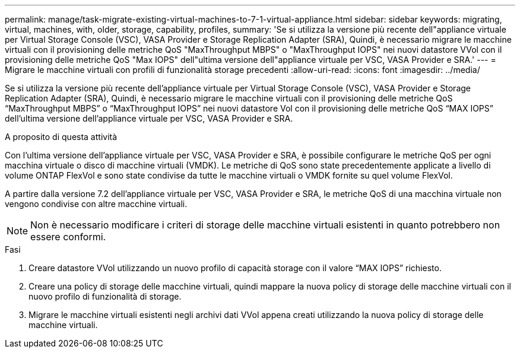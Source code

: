 ---
permalink: manage/task-migrate-existing-virtual-machines-to-7-1-virtual-appliance.html 
sidebar: sidebar 
keywords: migrating, virtual, machines, with, older, storage, capability, profiles, 
summary: 'Se si utilizza la versione più recente dell"appliance virtuale per Virtual Storage Console (VSC), VASA Provider e Storage Replication Adapter (SRA), Quindi, è necessario migrare le macchine virtuali con il provisioning delle metriche QoS "MaxThroughput MBPS" o "MaxThroughput IOPS" nei nuovi datastore VVol con il provisioning delle metriche QoS "Max IOPS" dell"ultima versione dell"appliance virtuale per VSC, VASA Provider e SRA.' 
---
= Migrare le macchine virtuali con profili di funzionalità storage precedenti
:allow-uri-read: 
:icons: font
:imagesdir: ../media/


[role="lead"]
Se si utilizza la versione più recente dell'appliance virtuale per Virtual Storage Console (VSC), VASA Provider e Storage Replication Adapter (SRA), Quindi, è necessario migrare le macchine virtuali con il provisioning delle metriche QoS "`MaxThroughput MBPS`" o "`MaxThroughput IOPS`" nei nuovi datastore Vol con il provisioning delle metriche QoS "`MAX IOPS`" dell'ultima versione dell'appliance virtuale per VSC, VASA Provider e SRA.

.A proposito di questa attività
Con l'ultima versione dell'appliance virtuale per VSC, VASA Provider e SRA, è possibile configurare le metriche QoS per ogni macchina virtuale o disco di macchine virtuali (VMDK). Le metriche di QoS sono state precedentemente applicate a livello di volume ONTAP FlexVol e sono state condivise da tutte le macchine virtuali o VMDK fornite su quel volume FlexVol.

A partire dalla versione 7.2 dell'appliance virtuale per VSC, VASA Provider e SRA, le metriche QoS di una macchina virtuale non vengono condivise con altre macchine virtuali.

[NOTE]
====
Non è necessario modificare i criteri di storage delle macchine virtuali esistenti in quanto potrebbero non essere conformi.

====
.Fasi
. Creare datastore VVol utilizzando un nuovo profilo di capacità storage con il valore "`MAX IOPS`" richiesto.
. Creare una policy di storage delle macchine virtuali, quindi mappare la nuova policy di storage delle macchine virtuali con il nuovo profilo di funzionalità di storage.
. Migrare le macchine virtuali esistenti negli archivi dati VVol appena creati utilizzando la nuova policy di storage delle macchine virtuali.

